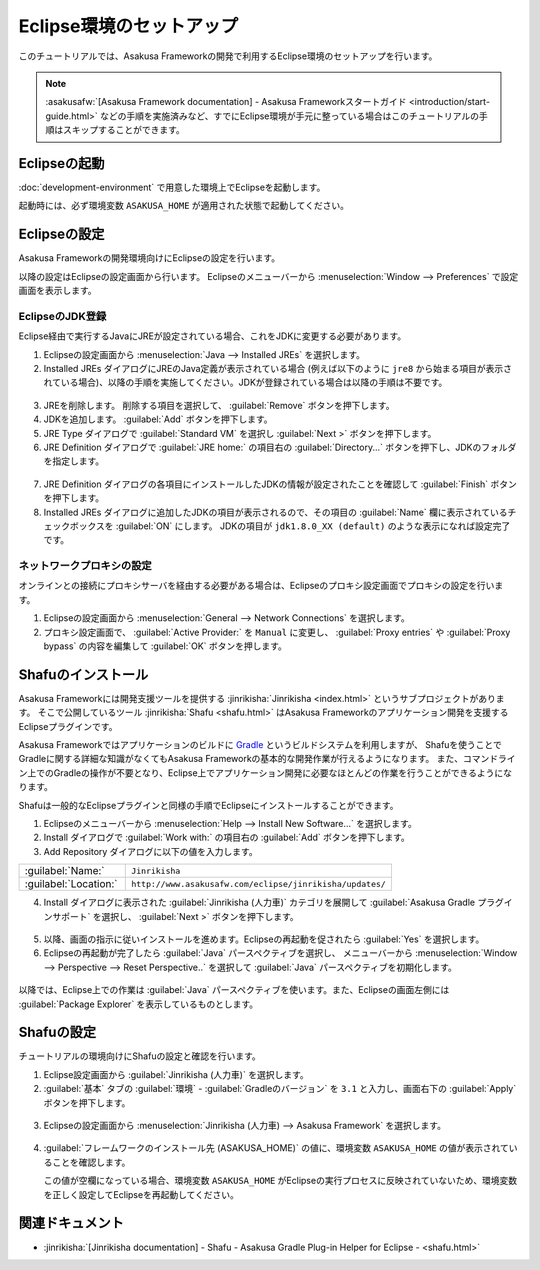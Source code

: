 =========================
Eclipse環境のセットアップ
=========================

このチュートリアルでは、Asakusa Frameworkの開発で利用するEclipse環境のセットアップを行います。

..  note::
    :asakusafw:`[Asakusa Framework documentation] - Asakusa Frameworkスタートガイド <introduction/start-guide.html>`
    などの手順を実施済みなど、すでにEclipse環境が手元に整っている場合はこのチュートリアルの手順はスキップすることができます。

Eclipseの起動
=============

:doc:`development-environment` で用意した環境上でEclipseを起動します。

起動時には、必ず環境変数 ``ASAKUSA_HOME`` が適用された状態で起動してください。

Eclipseの設定
=============

Asakusa Frameworkの開発環境向けにEclipseの設定を行います。

以降の設定はEclipseの設定画面から行います。
Eclipseのメニューバーから :menuselection:`Window --> Preferences` で設定画面を表示します。

EclipseのJDK登録
----------------

Eclipse経由で実行するJavaにJREが設定されている場合、これをJDKに変更する必要があります。

1. Eclipseの設定画面から :menuselection:`Java --> Installed JREs` を選択します。
2. Installed JREs ダイアログにJREのJava定義が表示されている場合 (例えば以下のように ``jre8`` から始まる項目が表示されている場合)、以降の手順を実施してください。JDKが登録されている場合は以降の手順は不要です。

..  figure:: images/installed-jre-jre8.png

3. JREを削除します。 削除する項目を選択して、 :guilabel:`Remove` ボタンを押下します。
4. JDKを追加します。 :guilabel:`Add` ボタンを押下します。
5. JRE Type ダイアログで :guilabel:`Standard VM` を選択し :guilabel:`Next >` ボタンを押下します。
6. JRE Definition ダイアログで :guilabel:`JRE home:` の項目右の :guilabel:`Directory...` ボタンを押下し、JDKのフォルダを指定します。

..  figure:: images/add-jre-jdk8.png

7. JRE Definition ダイアログの各項目にインストールしたJDKの情報が設定されたことを確認して :guilabel:`Finish` ボタンを押下します。
8. Installed JREs ダイアログに追加したJDKの項目が表示されるので、その項目の :guilabel:`Name` 欄に表示されているチェックボックスを :guilabel:`ON` にします。
   JDKの項目が ``jdk1.8.0_XX (default)`` のような表示になれば設定完了です。

..  figure:: images/installed-jre-jdk8.png

ネットワークプロキシの設定
--------------------------

オンラインとの接続にプロキシサーバを経由する必要がある場合は、Eclipseのプロキシ設定画面でプロキシの設定を行います。

1. Eclipseの設定画面から :menuselection:`General --> Network Connections` を選択します。
2. プロキシ設定画面で、 :guilabel:`Active Provider:` を ``Manual`` に変更し、 :guilabel:`Proxy entries` や :guilabel:`Proxy bypass` の内容を編集して :guilabel:`OK` ボタンを押します。

Shafuのインストール
===================

Asakusa Frameworkには開発支援ツールを提供する :jinrikisha:`Jinrikisha <index.html>` というサブプロジェクトがあります。
そこで公開しているツール :jinrikisha:`Shafu <shafu.html>` はAsakusa Frameworkのアプリケーション開発を支援するEclipseプラグインです。

Asakusa Frameworkではアプリケーションのビルドに `Gradle <http://www.gradle.org/>`_ というビルドシステムを利用しますが、
Shafuを使うことでGradleに関する詳細な知識がなくてもAsakusa Frameworkの基本的な開発作業が行えるようになります。
また、コマンドライン上でのGradleの操作が不要となり、Eclipse上でアプリケーション開発に必要なほとんどの作業を行うことができるようになります。

Shafuは一般的なEclipseプラグインと同様の手順でEclipseにインストールすることができます。

1. Eclipseのメニューバーから :menuselection:`Help --> Install New Software...` を選択します。
2. Install ダイアログで :guilabel:`Work with:` の項目右の :guilabel:`Add` ボタンを押下します。
3. Add Repository ダイアログに以下の値を入力します。

..  list-table::
    :widths: 2 5

    * - :guilabel:`Name:`
      - ``Jinrikisha``
    * - :guilabel:`Location:`
      - ``http://www.asakusafw.com/eclipse/jinrikisha/updates/``

4. Install ダイアログに表示された :guilabel:`Jinrikisha (人力車)` カテゴリを展開して :guilabel:`Asakusa Gradle プラグインサポート` を選択し、 :guilabel:`Next >` ボタンを押下します。

..  figure:: images/install-shafu.png

5. 以降、画面の指示に従いインストールを進めます。Eclipseの再起動を促されたら :guilabel:`Yes` を選択します。
6. Eclipseの再起動が完了したら :guilabel:`Java` パースペクティブを選択し、 メニューバーから :menuselection:`Window --> Perspective --> Reset Perspective..` を選択して :guilabel:`Java` パースペクティブを初期化します。

..  figure:: images/reset-perspective.png

以降では、Eclipse上での作業は :guilabel:`Java` パースペクティブを使います。また、Eclipseの画面左側には :guilabel:`Package Explorer` を表示しているものとします。

Shafuの設定
===========

チュートリアルの環境向けにShafuの設定と確認を行います。

1. Eclipse設定画面から :guilabel:`Jinrikisha  (人力車)` を選択します。

2. :guilabel:`基本` タブの :guilabel:`環境` - :guilabel:`Gradleのバージョン` を ``3.1`` と入力し、画面右下の :guilabel:`Apply` ボタンを押下します。

..  figure:: images/change-shafu-gradle.png

3. Eclipseの設定画面から :menuselection:`Jinrikisha (人力車) --> Asakusa Framework` を選択します。

..  figure:: images/preferences-asakusa-home.png

4. :guilabel:`フレームワークのインストール先 (ASAKUSA_HOME)` の値に、環境変数 ``ASAKUSA_HOME`` の値が表示されていることを確認します。

   この値が空欄になっている場合、環境変数 ``ASAKUSA_HOME`` がEclipseの実行プロセスに反映されていないため、環境変数を正しく設定してEclipseを再起動してください。

関連ドキュメント
================

* :jinrikisha:`[Jinrikisha documentation] - Shafu - Asakusa Gradle Plug-in Helper for Eclipse - <shafu.html>`

